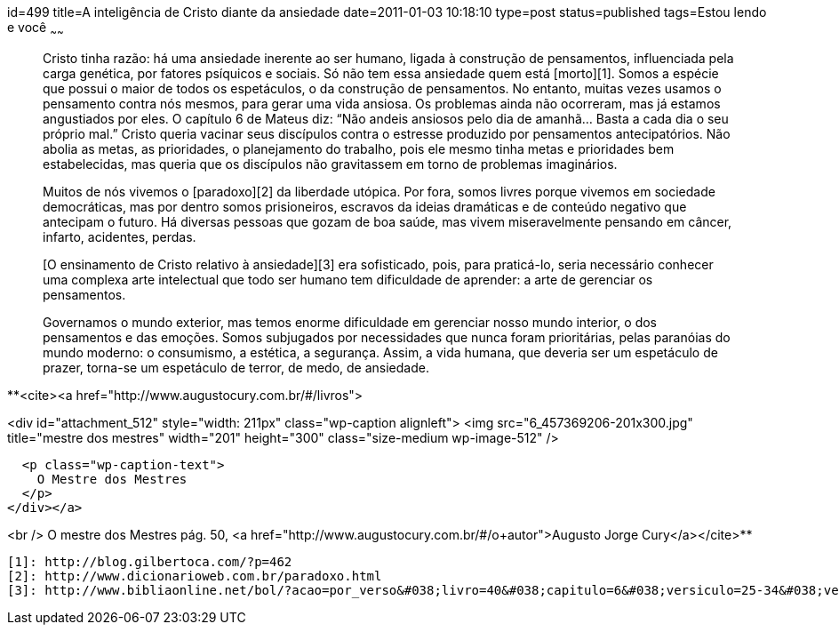 id=499
title=A inteligência de Cristo diante da ansiedade
date=2011-01-03 10:18:10
type=post
status=published
tags=Estou lendo e você
~~~~~~


> Cristo tinha razão: há uma ansiedade inerente ao ser humano, ligada à construção de pensamentos, influenciada pela carga genética, por fatores psíquicos e sociais. Só não tem essa ansiedade quem está [morto][1]. Somos a espécie que possui o maior de todos os espetáculos, o da construção de pensamentos. No entanto, muitas vezes usamos o pensamento contra nós mesmos, para gerar uma vida ansiosa. Os problemas ainda não ocorreram, mas já estamos angustiados por eles. O capítulo 6 de Mateus diz: “Não andeis ansiosos pelo dia de amanhã... Basta a cada dia o seu próprio mal.” Cristo queria vacinar seus discípulos contra o estresse produzido por pensamentos antecipatórios. Não abolia as metas, as prioridades, o planejamento do trabalho, pois ele mesmo tinha metas e prioridades bem estabelecidas, mas queria que os discípulos não gravitassem em torno de problemas imaginários. 
> 
> Muitos de nós vivemos o [paradoxo][2] da liberdade utópica. Por fora, somos livres porque vivemos em sociedade democráticas, mas por dentro somos prisioneiros, escravos da ideias dramáticas e de conteúdo negativo que antecipam o futuro. Há diversas pessoas que gozam de boa saúde, mas vivem miseravelmente pensando em câncer, infarto, acidentes, perdas. 
> 
> [O ensinamento de Cristo relativo à ansiedade][3] era sofisticado, pois, para praticá-lo, seria necessário conhecer uma complexa arte intelectual que todo ser humano tem dificuldade de aprender: a arte de gerenciar os pensamentos. 
> 
> Governamos o mundo exterior, mas temos enorme dificuldade em gerenciar nosso mundo interior, o dos pensamentos e das emoções. Somos subjugados por necessidades que nunca foram prioritárias, pelas paranóias do mundo moderno: o consumismo, a estética, a segurança. Assim, a vida humana, que deveria ser um espetáculo de prazer, torna-se um espetáculo de terror, de medo, de ansiedade. 

**<cite><a href="http://www.augustocury.com.br/#/livros">

<div id="attachment_512" style="width: 211px" class="wp-caption alignleft">
  <img src="6_457369206-201x300.jpg"  title="mestre dos mestres" width="201" height="300" class="size-medium wp-image-512" />
  
  <p class="wp-caption-text">
    O Mestre dos Mestres
  </p>
</div></a>

<br /> O mestre dos Mestres pág. 50, <a href="http://www.augustocury.com.br/#/o+autor">Augusto Jorge Cury</a></cite>**



 [1]: http://blog.gilbertoca.com/?p=462
 [2]: http://www.dicionarioweb.com.br/paradoxo.html
 [3]: http://www.bibliaonline.net/bol/?acao=por_verso&#038;livro=40&#038;capitulo=6&#038;versiculo=25-34&#038;versao=1&#038;anobiblico=&#038;tipo=2&#038;cab=1&#038;lang=pt-BR